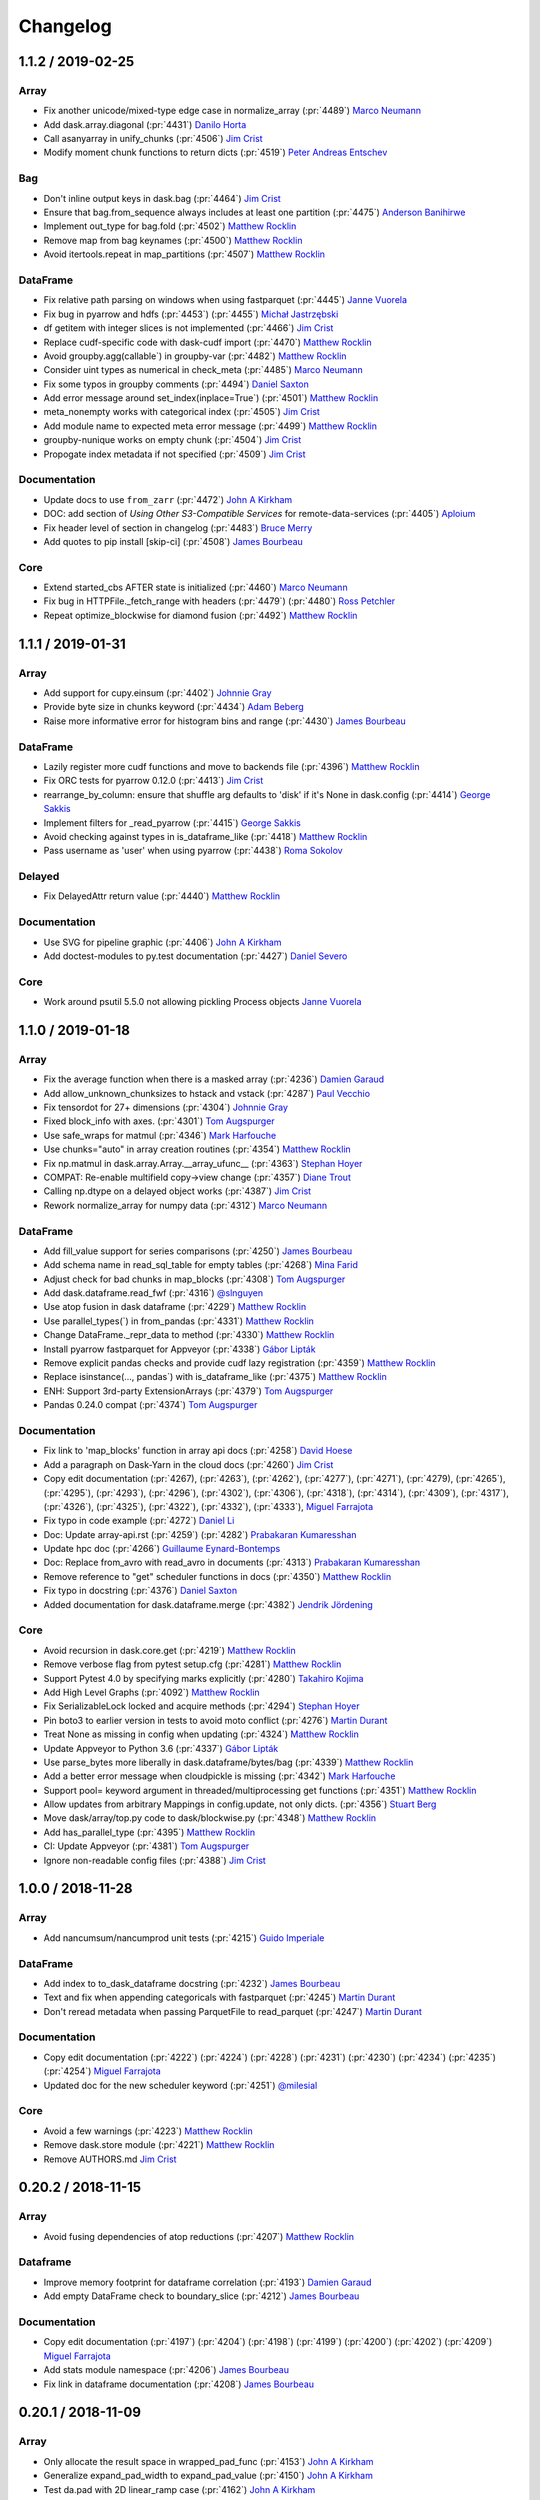 Changelog
=========

1.1.2 / 2019-02-25
------------------

Array
+++++

-  Fix another unicode/mixed-type edge case in normalize_array (:pr:`4489`) `Marco Neumann`_
-  Add dask.array.diagonal (:pr:`4431`) `Danilo Horta`_
-  Call asanyarray in unify_chunks (:pr:`4506`) `Jim Crist`_
-  Modify moment chunk functions to return dicts (:pr:`4519`) `Peter Andreas Entschev`_


Bag
+++

-  Don't inline output keys in dask.bag (:pr:`4464`) `Jim Crist`_
-  Ensure that bag.from_sequence always includes at least one partition (:pr:`4475`) `Anderson Banihirwe`_
-  Implement out_type for bag.fold (:pr:`4502`) `Matthew Rocklin`_
-  Remove map from bag keynames (:pr:`4500`) `Matthew Rocklin`_
-  Avoid itertools.repeat in map_partitions (:pr:`4507`) `Matthew Rocklin`_


DataFrame
+++++++++

-  Fix relative path parsing on windows when using fastparquet (:pr:`4445`) `Janne Vuorela`_
-  Fix bug in pyarrow and hdfs (:pr:`4453`) (:pr:`4455`) `Michał Jastrzębski`_
-  df getitem with integer slices is not implemented (:pr:`4466`) `Jim Crist`_
-  Replace cudf-specific code with dask-cudf import (:pr:`4470`) `Matthew Rocklin`_
-  Avoid groupby.agg(callable`) in groupby-var (:pr:`4482`) `Matthew Rocklin`_
-  Consider uint types as numerical in check_meta (:pr:`4485`) `Marco Neumann`_
-  Fix some typos in groupby comments (:pr:`4494`) `Daniel Saxton`_
-  Add error message around set_index(inplace=True`) (:pr:`4501`) `Matthew Rocklin`_
-  meta_nonempty works with categorical index (:pr:`4505`) `Jim Crist`_
-  Add module name to expected meta error message (:pr:`4499`) `Matthew Rocklin`_
-  groupby-nunique works on empty chunk (:pr:`4504`) `Jim Crist`_
-  Propogate index metadata if not specified (:pr:`4509`) `Jim Crist`_

Documentation
+++++++++++++

-  Update docs to use ``from_zarr`` (:pr:`4472`) `John A Kirkham`_
-  DOC: add section of `Using Other S3-Compatible Services` for remote-data-services (:pr:`4405`) `Aploium`_
-  Fix header level of section in changelog (:pr:`4483`) `Bruce Merry`_
-  Add quotes to pip install [skip-ci] (:pr:`4508`) `James Bourbeau`_

Core
++++

-  Extend started_cbs AFTER state is initialized (:pr:`4460`) `Marco Neumann`_
-  Fix bug in HTTPFile._fetch_range with headers (:pr:`4479`) (:pr:`4480`) `Ross Petchler`_
-  Repeat optimize_blockwise for diamond fusion (:pr:`4492`) `Matthew Rocklin`_


1.1.1 / 2019-01-31
------------------

Array
+++++

-  Add support for cupy.einsum (:pr:`4402`) `Johnnie Gray`_
-  Provide byte size in chunks keyword (:pr:`4434`) `Adam Beberg`_
-  Raise more informative error for histogram bins and range (:pr:`4430`) `James Bourbeau`_

DataFrame
+++++++++

-  Lazily register more cudf functions and move to backends file (:pr:`4396`) `Matthew Rocklin`_
-  Fix ORC tests for pyarrow 0.12.0 (:pr:`4413`) `Jim Crist`_
-  rearrange_by_column: ensure that shuffle arg defaults to 'disk' if it's None in dask.config (:pr:`4414`) `George Sakkis`_
-  Implement filters for _read_pyarrow (:pr:`4415`) `George Sakkis`_
-  Avoid checking against types in is_dataframe_like (:pr:`4418`) `Matthew Rocklin`_
-  Pass username as 'user' when using pyarrow (:pr:`4438`) `Roma Sokolov`_

Delayed
+++++++

-  Fix DelayedAttr return value (:pr:`4440`) `Matthew Rocklin`_

Documentation
+++++++++++++

-  Use SVG for pipeline graphic (:pr:`4406`) `John A Kirkham`_
-  Add doctest-modules to py.test documentation (:pr:`4427`) `Daniel Severo`_

Core
++++

-  Work around psutil 5.5.0 not allowing pickling Process objects `Janne Vuorela`_


1.1.0 / 2019-01-18
------------------

Array
+++++

-  Fix the average function when there is a masked array (:pr:`4236`) `Damien Garaud`_
-  Add allow_unknown_chunksizes to hstack and vstack (:pr:`4287`) `Paul Vecchio`_
-  Fix tensordot for 27+ dimensions (:pr:`4304`) `Johnnie Gray`_
-  Fixed block_info with axes. (:pr:`4301`) `Tom Augspurger`_
-  Use safe_wraps for matmul (:pr:`4346`) `Mark Harfouche`_
-  Use chunks="auto" in array creation routines (:pr:`4354`) `Matthew Rocklin`_
-  Fix np.matmul in dask.array.Array.__array_ufunc__ (:pr:`4363`) `Stephan Hoyer`_
-  COMPAT: Re-enable multifield copy->view change (:pr:`4357`) `Diane Trout`_
-  Calling np.dtype on a delayed object works (:pr:`4387`) `Jim Crist`_
-  Rework normalize_array for numpy data (:pr:`4312`) `Marco Neumann`_

DataFrame
+++++++++

-  Add fill_value support for series comparisons (:pr:`4250`) `James Bourbeau`_
-  Add schema name in read_sql_table for empty tables (:pr:`4268`) `Mina Farid`_
-  Adjust check for bad chunks in map_blocks (:pr:`4308`) `Tom Augspurger`_
-  Add dask.dataframe.read_fwf (:pr:`4316`) `@slnguyen`_
-  Use atop fusion in dask dataframe (:pr:`4229`) `Matthew Rocklin`_
-  Use parallel_types(`) in from_pandas (:pr:`4331`) `Matthew Rocklin`_
-  Change DataFrame._repr_data to method (:pr:`4330`) `Matthew Rocklin`_
-  Install pyarrow fastparquet for Appveyor (:pr:`4338`) `Gábor Lipták`_
-  Remove explicit pandas checks and provide cudf lazy registration (:pr:`4359`) `Matthew Rocklin`_
-  Replace isinstance(..., pandas`) with is_dataframe_like (:pr:`4375`) `Matthew Rocklin`_
-  ENH: Support 3rd-party ExtensionArrays (:pr:`4379`) `Tom Augspurger`_
-  Pandas 0.24.0 compat (:pr:`4374`) `Tom Augspurger`_

Documentation
+++++++++++++

-  Fix link to 'map_blocks' function in array api docs (:pr:`4258`) `David Hoese`_
-  Add a paragraph on Dask-Yarn in the cloud docs (:pr:`4260`) `Jim Crist`_
-  Copy edit documentation (:pr:`4267), (:pr:`4263`), (:pr:`4262`), (:pr:`4277`), (:pr:`4271`), (:pr:`4279), (:pr:`4265`), (:pr:`4295`), (:pr:`4293`), (:pr:`4296`), (:pr:`4302`), (:pr:`4306`), (:pr:`4318`), (:pr:`4314`), (:pr:`4309`), (:pr:`4317`), (:pr:`4326`), (:pr:`4325`), (:pr:`4322`), (:pr:`4332`), (:pr:`4333`), `Miguel Farrajota`_
-  Fix typo in code example (:pr:`4272`) `Daniel Li`_
-  Doc: Update array-api.rst (:pr:`4259`) (:pr:`4282`) `Prabakaran Kumaresshan`_
-  Update hpc doc (:pr:`4266`) `Guillaume Eynard-Bontemps`_
-  Doc: Replace from_avro with read_avro in documents (:pr:`4313`) `Prabakaran Kumaresshan`_
-  Remove reference to "get" scheduler functions in docs (:pr:`4350`) `Matthew Rocklin`_
-  Fix typo in docstring (:pr:`4376`) `Daniel Saxton`_
-  Added documentation for dask.dataframe.merge (:pr:`4382`) `Jendrik Jördening`_

Core
++++

-  Avoid recursion in dask.core.get (:pr:`4219`) `Matthew Rocklin`_
-  Remove verbose flag from pytest setup.cfg (:pr:`4281`) `Matthew Rocklin`_
-  Support Pytest 4.0 by specifying marks explicitly (:pr:`4280`) `Takahiro Kojima`_
-  Add High Level Graphs (:pr:`4092`) `Matthew Rocklin`_
-  Fix SerializableLock locked and acquire methods (:pr:`4294`) `Stephan Hoyer`_
-  Pin boto3 to earlier version in tests to avoid moto conflict (:pr:`4276`) `Martin Durant`_
-  Treat None as missing in config when updating (:pr:`4324`) `Matthew Rocklin`_
-  Update Appveyor to Python 3.6 (:pr:`4337`) `Gábor Lipták`_
-  Use parse_bytes more liberally in dask.dataframe/bytes/bag (:pr:`4339`) `Matthew Rocklin`_
-  Add a better error message when cloudpickle is missing (:pr:`4342`) `Mark Harfouche`_
-  Support pool= keyword argument in threaded/multiprocessing get functions (:pr:`4351`) `Matthew Rocklin`_
-  Allow updates from arbitrary Mappings in config.update, not only dicts. (:pr:`4356`) `Stuart Berg`_
-  Move dask/array/top.py code to dask/blockwise.py (:pr:`4348`) `Matthew Rocklin`_
-  Add has_parallel_type (:pr:`4395`) `Matthew Rocklin`_
-  CI: Update Appveyor (:pr:`4381`) `Tom Augspurger`_
-  Ignore non-readable config files (:pr:`4388`) `Jim Crist`_


1.0.0 / 2018-11-28
------------------

Array
+++++

-  Add nancumsum/nancumprod unit tests (:pr:`4215`) `Guido Imperiale`_

DataFrame
+++++++++

-  Add index to to_dask_dataframe docstring (:pr:`4232`) `James Bourbeau`_
-  Text and fix when appending categoricals with fastparquet (:pr:`4245`) `Martin Durant`_
-  Don't reread metadata when passing ParquetFile to read_parquet (:pr:`4247`) `Martin Durant`_

Documentation
+++++++++++++

-  Copy edit documentation (:pr:`4222`) (:pr:`4224`) (:pr:`4228`) (:pr:`4231`) (:pr:`4230`) (:pr:`4234`) (:pr:`4235`) (:pr:`4254`) `Miguel Farrajota`_
-  Updated doc for the new scheduler keyword (:pr:`4251`) `@milesial`_


Core
++++

-  Avoid a few warnings (:pr:`4223`) `Matthew Rocklin`_
-  Remove dask.store module (:pr:`4221`) `Matthew Rocklin`_
-  Remove AUTHORS.md `Jim Crist`_


0.20.2 / 2018-11-15
-------------------

Array
+++++

-  Avoid fusing dependencies of atop reductions (:pr:`4207`) `Matthew Rocklin`_

Dataframe
+++++++++

-  Improve memory footprint for dataframe correlation (:pr:`4193`) `Damien Garaud`_
-  Add empty DataFrame check to boundary_slice (:pr:`4212`) `James Bourbeau`_


Documentation
+++++++++++++

-  Copy edit documentation (:pr:`4197`) (:pr:`4204`) (:pr:`4198`) (:pr:`4199`) (:pr:`4200`) (:pr:`4202`) (:pr:`4209`) `Miguel Farrajota`_
-  Add stats module namespace (:pr:`4206`) `James Bourbeau`_
-  Fix link in dataframe documentation (:pr:`4208`) `James Bourbeau`_


0.20.1 / 2018-11-09
-------------------

Array
+++++

-  Only allocate the result space in wrapped_pad_func (:pr:`4153`) `John A Kirkham`_
-  Generalize expand_pad_width to expand_pad_value (:pr:`4150`) `John A Kirkham`_
-  Test da.pad with 2D linear_ramp case (:pr:`4162`) `John A Kirkham`_
-  Fix import for broadcast_to. (:pr:`4168`) `samc0de`_
-  Rewrite Dask Array's `pad` to add only new chunks (:pr:`4152`) `John A Kirkham`_
-  Validate index inputs to atop (:pr:`4182`) `Matthew Rocklin`_

Core
++++

-  Dask.config set and get normalize underscores and hyphens (:pr:`4143`) `James Bourbeau`_
-  Only subs on core collections, not subclasses (:pr:`4159`) `Matthew Rocklin`_
-  Add block_size=0 option to HTTPFileSystem. (:pr:`4171`) `Martin Durant`_
-  Add traverse support for dataclasses (:pr:`4165`) `Armin Berres`_
-  Avoid optimization on sharedicts without dependencies (:pr:`4181`) `Matthew Rocklin`_
-  Update the pytest version for TravisCI (:pr:`4189`) `Damien Garaud`_
-  Use key_split rather than funcname in visualize names (:pr:`4160`) `Matthew Rocklin`_

Dataframe
+++++++++

-  Add fix for  DataFrame.__setitem__ for index (:pr:`4151`) `Anderson Banihirwe`_
-  Fix column choice when passing list of files to fastparquet (:pr:`4174`) `Martin Durant`_
-  Pass engine_kwargs from read_sql_table to sqlalchemy (:pr:`4187`) `Damien Garaud`_

Documentation
+++++++++++++

-  Fix documentation in Delayed best practices example that returned an empty list (:pr:`4147`) `Jonathan Fraine`_
-  Copy edit documentation (:pr:`4164`) (:pr:`4175`) (:pr:`4185`) (:pr:`4192`) (:pr:`4191`) (:pr:`4190`) (:pr:`4180`) `Miguel Farrajota`_
-  Fix typo in docstring (:pr:`4183`) `Carlos Valiente`_


0.20.0 / 2018-10-26
-------------------

Array
+++++

-  Fuse Atop operations (:pr:`3998`), (:pr:`4081`) `Matthew Rocklin`_
-  Support da.asanyarray on dask dataframes (:pr:`4080`) `Matthew Rocklin`_
-  Remove unnecessary endianness check in datetime test (:pr:`4113`) `Elliott Sales de Andrade`_
-  Set name=False in array foo_like functions (:pr:`4116`) `Matthew Rocklin`_
-  Remove dask.array.ghost module (:pr:`4121`) `Matthew Rocklin`_
-  Fix use of getargspec in dask array (:pr:`4125`) `Stephan Hoyer`_
-  Adds dask.array.invert (:pr:`4127`), (:pr:`4131`) `Anderson Banihirwe`_
-  Raise informative error on arg-reduction on unknown chunksize (:pr:`4128`), (:pr:`4135`) `Matthew Rocklin`_
-  Normalize reversed slices in dask array (:pr:`4126`) `Matthew Rocklin`_

Bag
+++

-  Add bag.to_avro (:pr:`4076`) `Martin Durant`_

Core
++++

-  Pull num_workers from config.get (:pr:`4086`), (:pr:`4093`) `James Bourbeau`_
-  Fix invalid escape sequences with raw strings (:pr:`4112`) `Elliott Sales de Andrade`_
-  Raise an error on the use of the get= keyword and set_options (:pr:`4077`) `Matthew Rocklin`_
-  Add import for Azure DataLake storage, and add docs (:pr:`4132`) `Martin Durant`_
-  Avoid collections.Mapping/Sequence (:pr:`4138`)  `Matthew Rocklin`_

Dataframe
+++++++++

-  Include index keyword in to_dask_dataframe (:pr:`4071`) `Matthew Rocklin`_
-  add support for duplicate column names (:pr:`4087`) `Jan Koch`_
-  Implement min_count for the DataFrame methods sum and prod (:pr:`4090`) `Bart Broere`_
-  Remove pandas warnings in concat (:pr:`4095`) `Matthew Rocklin`_
-  DataFrame.to_csv header option to only output headers in the first chunk (:pr:`3909`) `Rahul Vaidya`_
-  Remove Series.to_parquet (:pr:`4104`) `Justin Dennison`_
-  Avoid warnings and deprecated pandas methods (:pr:`4115`) `Matthew Rocklin`_
-  Swap 'old' and 'previous' when reporting append error (:pr:`4130`) `Martin Durant`_

Documentation
+++++++++++++

-  Copy edit documentation (:pr:`4073`), (:pr:`4074`), (:pr:`4094`), (:pr:`4097`), (:pr:`4107`), (:pr:`4124`), (:pr:`4133`), (:pr:`4139`) `Miguel Farrajota`_
-  Fix typo in code example (:pr:`4089`) `Antonino Ingargiola`_
-  Add pycon 2018 presentation (:pr:`4102`) `Javad`_
-  Quick description for gcsfs (:pr:`4109`) `Martin Durant`_
-  Fixed typo in docstrings of read_sql_table method (:pr:`4114`) `TakaakiFuruse`_
-  Make target directories in redirects if they don't exist (:pr:`4136`) `Matthew Rocklin`_



0.19.4 / 2018-10-09
-------------------

Array
+++++

-  Implement ``apply_gufunc(..., axes=..., keepdims=...)`` (:pr:`3985`) `Markus Gonser`_

Bag
+++

-  Fix typo in datasets.make_people (:pr:`4069`) `Matthew Rocklin`_

Dataframe
+++++++++

-  Added `percentiles` options for `dask.dataframe.describe` method (:pr:`4067`) `Zhenqing Li`_
-  Add DataFrame.partitions accessor similar to Array.blocks (:pr:`4066`) `Matthew Rocklin`_

Core
++++

-  Pass get functions and Clients through scheduler keyword (:pr:`4062`) `Matthew Rocklin`_

Documentation
+++++++++++++

-  Fix Typo on hpc example. (missing `=` in kwarg). (:pr:`4068`) `Matthias Bussonier`_
-  Extensive copy-editing: (:pr:`4065`), (:pr:`4064`), (:pr:`4063`) `Miguel Farrajota`_


0.19.3 / 2018-10-05
-------------------

Array
+++++

-   Make da.RandomState extensible to other modules (:pr:`4041`) `Matthew Rocklin`_
-   Support unknown dims in ravel no-op case (:pr:`4055`) `Jim Crist`_
-   Add basic infrastructure for cupy (:pr:`4019`) `Matthew Rocklin`_
-   Avoid asarray and lock arguments for from_array(getitem`) (:pr:`4044`) `Matthew Rocklin`_
-   Move local imports in `corrcoef` to global imports (:pr:`4030`) `John A Kirkham`_
-   Move local `indices` import to global import (:pr:`4029`) `John A Kirkham`_
-   Fix-up Dask Array's fromfunction w.r.t. dtype and kwargs (:pr:`4028`) `John A Kirkham`_
-   Don't use dummy expansion for trim_internal in overlapped (:pr:`3964`) `Mark Harfouche`_
-   Add unravel_index (:pr:`3958`) `John A Kirkham`_

Bag
+++

-   Sort result in Bag.frequencies (:pr:`4033`) `Matthew Rocklin`_
-   Add support for npartitions=1 edge case in groupby (:pr:`4050`) `James Bourbeau`_
-   Add new random dataset for people (:pr:`4018`) `Matthew Rocklin`_
-   Improve performance of bag.read_text on small files (:pr:`4013`) `Eric Wolak`_
-   Add bag.read_avro (:pr:`4000`) (:pr:`4007`) `Martin Durant`_

Dataframe
+++++++++

-   Added an ``index`` parameter to :meth:`dask.dataframe.from_dask_array` for creating a dask DataFrame from a dask Array with a given index. (:pr:`3991`) `Tom Augspurger`_
-   Improve sub-classability of dask dataframe (:pr:`4015`) `Matthew Rocklin`_
-   Fix failing hdfs test [test-hdfs] (:pr:`4046`) `Jim Crist`_
-   fuse_subgraphs works without normal fuse (:pr:`4042`) `Jim Crist`_
-   Make path for reading many parquet files without prescan (:pr:`3978`) `Martin Durant`_
-   Index in dd.from_dask_array (:pr:`3991`) `Tom Augspurger`_
-   Making skiprows accept lists (:pr:`3975`) `Julia Signell`_
-   Fail early in fastparquet read for nonexistent column (:pr:`3989`) `Martin Durant`_

Core
++++

-   Add support for npartitions=1 edge case in groupby (:pr:`4050`) `James Bourbeau`_
-   Automatically wrap large arguments with dask.delayed in map_blocks/partitions (:pr:`4002`) `Matthew Rocklin`_
-   Fuse linear chains of subgraphs (:pr:`3979`) `Jim Crist`_
-   Make multiprocessing context configurable (:pr:`3763`) `Itamar Turner-Trauring`_

Documentation
+++++++++++++

-   Extensive copy-editing  (:pr:`4049`), (:pr:`4034`),  (:pr:`4031`), (:pr:`4020`), (:pr:`4021`), (:pr:`4022`), (:pr:`4023`), (:pr:`4016`), (:pr:`4017`), (:pr:`4010`), (:pr:`3997`), (:pr:`3996`), `Miguel Farrajota`_
-   Update shuffle method selection docs (:pr:`4048`) `James Bourbeau`_
-   Remove docs/source/examples, point to examples.dask.org (:pr:`4014`) `Matthew Rocklin`_
-   Replace readthedocs links with dask.org (:pr:`4008`) `Matthew Rocklin`_
-   Updates DataFrame.to_hdf docstring for returned values (:pr:`3992`) `James Bourbeau`_


0.19.2 / 2018-09-17
-------------------

Array
+++++

-  ``apply_gufunc`` implements automatic infer of functions output dtypes (:pr:`3936`) `Markus Gonser`_
-  Fix array histogram range error when array has nans (:pr:`3980`) `James Bourbeau`_
-  Issue 3937 follow up, int type checks. (:pr:`3956`) `Yu Feng`_
-  from_array: add @martindurant's explaining of how hashing is done for an array. (:pr:`3965`) `Mark Harfouche`_
-  Support gradient with coordinate (:pr:`3949`) `Keisuke Fujii`_

Core
++++

-  Fix use of has_keyword with partial in Python 2.7 (:pr:`3966`) `Mark Harfouche`_
-  Set pyarrow as default for HDFS (:pr:`3957`) `Matthew Rocklin`_

Documentation
+++++++++++++

-  Use dask_sphinx_theme (:pr:`3963`) `Matthew Rocklin`_
-  Use JupyterLab in Binder links from main page `Matthew Rocklin`_
-  DOC: fixed sphinx syntax (:pr:`3960`) `Tom Augspurger`_


0.19.1 / 2018-09-06
-------------------

Array
+++++

-  Don't enforce dtype if result has no dtype (:pr:`3928`) `Matthew Rocklin`_
-  Fix NumPy issubtype deprecation warning (:pr:`3939`) `Bruce Merry`_
-  Fix arg reduction tokens to be unique with different arguments (:pr:`3955`) `Tobias de Jong`_
-  Coerce numpy integers to ints in slicing code (:pr:`3944`) `Yu Feng`_
-  Linalg.norm ndim along axis partial fix (:pr:`3933`) `Tobias de Jong`_

Dataframe
+++++++++

-  Deterministic DataFrame.set_index (:pr:`3867`) `George Sakkis`_
-  Fix divisions in read_parquet when dealing with filters #3831 #3930 (:pr:`3923`) (:pr:`3931`)  `@andrethrill`_
-  Fixing returning type in categorical.as_known  (:pr:`3888`) `Sriharsha Hatwar`_
-  Fix DataFrame.assign for callables (:pr:`3919`) `Tom Augspurger`_
-  Include partitions with no width in repartition (:pr:`3941`) `Matthew Rocklin`_
-  Don't constrict stage/k dtype in dataframe shuffle (:pr:`3942`) `Matthew Rocklin`_

Documentation
+++++++++++++

-  DOC: Add hint on how to render task graphs horizontally (:pr:`3922`) `Uwe Korn`_
-  Add try-now button to main landing page (:pr:`3924`) `Matthew Rocklin`_


0.19.0 / 2018-08-29
-------------------

Array
+++++

-  Support coordinate in gradient (:pr:`3949`) `Keisuke Fujii`_
-  Fix argtopk split_every bug (:pr:`3810`) `Guido Imperiale`_
-  Ensure result computing dask.array.isnull() always gives a numpy array (:pr:`3825`) `Stephan Hoyer`_
-  Support concatenate for scipy.sparse in dask array (:pr:`3836`) `Matthew Rocklin`_
-  Fix argtopk on 32-bit systems. (:pr:`3823`) `Elliott Sales de Andrade`_
-  Normalize keys in rechunk (:pr:`3820`) `Matthew Rocklin`_
-  Allow shape of dask.array to be a numpy array (:pr:`3844`) `Mark Harfouche`_
-  Fix numpy deprecation warning on tuple indexing (:pr:`3851`) `Tobias de Jong`_
-  Rename ghost module to overlap (:pr:`3830`) `Robert Sare`_
-  Re-add the ghost import to da __init__ (:pr:`3861`) `Jim Crist`_
-  Ensure copy preserves masked arrays (:pr:`3852`) `Tobias de Jong`_

DataFrame
++++++++++

-  Added ``dtype`` and ``sparse`` keywords to :func:`dask.dataframe.get_dummies` (:pr:`3792`) `Tom Augspurger`_
-  Added :meth:`dask.dataframe.to_dask_array` for converting a Dask Series or DataFrame to a
   Dask Array, possibly with known chunk sizes (:pr:`3884`) `Tom Augspurger`
-  Changed the behavior for :meth:`dask.array.asarray` for dask dataframe and series inputs. Previously,
   the series was eagerly converted to an in-memory NumPy array before creating a dask array with known
   chunks sizes. This caused unexpectedly high memory usage. Now, no intermediate NumPy array is created,
   and a Dask array with unknown chunk sizes is returned (:pr:`3884`) `Tom Augspurger`
-  DataFrame.iloc (:pr:`3805`) `Tom Augspurger`_
-  When reading multiple paths, expand globs. (:pr:`3828`) `Irina Truong`_
-  Added index column name after resample (:pr:`3833`) `Eric Bonfadini`_
-  Add (lazy) shape property to dataframe and series (:pr:`3212`) `Henrique Ribeiro`_
-  Fix failing hdfs test [test-hdfs] (:pr:`3858`) `Jim Crist`_
-  Fixes for pyarrow 0.10.0 release (:pr:`3860`) `Jim Crist`_
-  Rename to_csv keys for diagnostics (:pr:`3890`) `Matthew Rocklin`_
-  Match pandas warnings for concat sort (:pr:`3897`) `Tom Augspurger`_
-  Include filename in read_csv (:pr:`3908`) `Julia Signell`_

Core
++++

-  Better error message on import when missing common dependencies (:pr:`3771`) `Danilo Horta`_
-  Drop Python 3.4 support (:pr:`3840`) `Jim Crist`_
-  Remove expired deprecation warnings (:pr:`3841`) `Jim Crist`_
-  Add DASK_ROOT_CONFIG environment variable (:pr:`3849`) `Joe Hamman`_
-  Don't cull in local scheduler, do cull in delayed (:pr:`3856`) `Jim Crist`_
-  Increase conda download retries (:pr:`3857`) `Jim Crist`_
-  Add python_requires and Trove classifiers (:pr:`3855`) `@hugovk`_
-  Fix collections.abc deprecation warnings in Python 3.7.0 (:pr:`3876`) `Jan Margeta`_
-  Allow dot jpeg to xfail in visualize tests (:pr:`3896`) `Matthew Rocklin`_
-  Add Python 3.7 to travis.yml (:pr:`3894`) `Matthew Rocklin`_
-  Add expand_environment_variables to dask.config (:pr:`3893`) `Joe Hamman`_

Docs
++++

-  Fix typo in import statement of diagnostics (:pr:`3826`) `John Mrziglod`_
-  Add link to YARN docs (:pr:`3838`) `Jim Crist`_
-  fix of minor typos in landing page index.html (:pr:`3746`) `Christoph Moehl`_
-  Update delayed-custom.rst (:pr:`3850`) `Anderson Banihirwe`_
-  DOC: clarify delayed docstring (:pr:`3709`) `Scott Sievert`_
-  Add new presentations (:pr:`3880`) `Javad`_
-  Add dask array normalize_chunks to documentation (:pr:`3878`) `Daniel Rothenberg`_
-  Docs: Fix link to snakeviz (:pr:`3900`) `Hans Moritz Günther`_
-  Add missing ` to docstring (:pr:`3915`) `@rtobar`_


0.18.2 / 2018-07-23
-------------------

Array
+++++

- Reimplemented ``argtopk`` to make it release the GIL (:pr:`3610`) `Guido Imperiale`_
- Don't overlap on non-overlapped dimensions in ``map_overlap`` (:pr:`3653`) `Matthew Rocklin`_
- Fix ``linalg.tsqr`` for dimensions of uncertain length (:pr:`3662`) `Jeremy Chen`_
- Break apart uneven array-of-int slicing to separate chunks (:pr:`3648`) `Matthew Rocklin`_
- Align auto chunks to provided chunks, rather than shape (:pr:`3679`) `Matthew Rocklin`_
- Adds endpoint and retstep support for linspace (:pr:`3675`) `James Bourbeau`_
- Implement ``.blocks`` accessor (:pr:`3689`) `Matthew Rocklin`_
- Add ``block_info`` keyword to ``map_blocks`` functions (:pr:`3686`) `Matthew Rocklin`_
- Slice by dask array of ints (:pr:`3407`) `Guido Imperiale`_
- Support ``dtype`` in ``arange`` (:pr:`3722`) `Guido Imperiale`_
- Fix ``argtopk`` with uneven chunks (:pr:`3720`) `Guido Imperiale`_
- Raise error when ``replace=False`` in ``da.choice`` (:pr:`3765`) `James Bourbeau`_
- Update chunks in ``Array.__setitem__`` (:pr:`3767`) `Itamar Turner-Trauring`_
- Add a ``chunksize`` convenience property (:pr:`3777`) `Jacob Tomlinson`_
- Fix and simplify array slicing behavior when ``step < 0`` (:pr:`3702`) `Ziyao Wei`_
- Ensure ``to_zarr`` with ``return_stored`` ``True`` returns a Dask Array (:pr:`3786`) `John A Kirkham`_

Bag
+++

- Add ``last_endline`` optional parameter in ``to_textfiles`` (:pr:`3745`) `George Sakkis`_

Dataframe
+++++++++

- Add aggregate function for rolling objects (:pr:`3772`) `Gerome Pistre`_
- Properly tokenize cumulative groupby aggregations (:pr:`3799`) `Cloves Almeida`_

Delayed
+++++++

- Add the ``@`` operator to the delayed objects (:pr:`3691`) `Mark Harfouche`_
- Add delayed best practices to documentation (:pr:`3737`) `Matthew Rocklin`_
- Fix ``@delayed`` decorator for methods and add tests (:pr:`3757`) `Ziyao Wei`_

Core
++++

- Fix extra progressbar (:pr:`3669`) `Mike Neish`_
- Allow tasks back onto ordering stack if they have one dependency (:pr:`3652`) `Matthew Rocklin`_
- Prefer end-tasks with low numbers of dependencies when ordering (:pr:`3588`) `Tom Augspurger`_
- Add ``assert_eq`` to top-level modules (:pr:`3726`) `Matthew Rocklin`_
- Test that dask collections can hold ``scipy.sparse`` arrays (:pr:`3738`) `Matthew Rocklin`_
- Fix setup of lz4 decompression functions (:pr:`3782`) `Elliott Sales de Andrade`_
- Add datasets module (:pr:`3780`) `Matthew Rocklin`_


0.18.1 / 2018-06-22
-------------------

Array
+++++

- ``from_array`` now supports scalar types and nested lists/tuples in input,
  just like all numpy functions do; it also produces a simpler graph when the
  input is a plain ndarray (:pr:`3568`) `Guido Imperiale`_
- Fix slicing of big arrays due to cumsum dtype bug (:pr:`3620`) `Marco Rossi`_
- Add Dask Array implementation of pad (:pr:`3578`) `John A Kirkham`_
- Fix array random API examples (:pr:`3625`) `James Bourbeau`_
- Add average function to dask array (:pr:`3640`) `James Bourbeau`_
- Tokenize ghost_internal with axes (:pr:`3643`)  `Matthew Rocklin`_
- Add outer for Dask Arrays (:pr:`3658`) `John A Kirkham`_

DataFrame
+++++++++

- Add Index.to_series method (:pr:`3613`) `Henrique Ribeiro`_
- Fix missing partition columns in pyarrow-parquet (:pr:`3636`) `Martin Durant`_

Core
++++

- Minor tweaks to CI (:pr:`3629`) `Guido Imperiale`_
- Add back dask.utils.effective_get (:pr:`3642`) `Matthew Rocklin`_
- DASK_CONFIG dictates config write location (:pr:`3621`) `Jim Crist`_
- Replace 'collections' key in unpack_collections with unique key (:pr:`3632`) `Yu Feng`_
- Avoid deepcopy in dask.config.set (:pr:`3649`) `Matthew Rocklin`_


0.18.0 / 2018-06-14
-------------------

Array
+++++

- Add to/from_zarr for Zarr-format datasets and arrays (:pr:`3460`) `Martin Durant`_
- Experimental addition of generalized ufunc support, ``apply_gufunc``, ``gufunc``, and
  ``as_gufunc`` (:pr:`3109`) (:pr:`3526`) (:pr:`3539`) `Markus Gonser`_
- Avoid unnecessary rechunking tasks (:pr:`3529`) `Matthew Rocklin`_
- Compute dtypes at runtime for fft (:pr:`3511`) `Matthew Rocklin`_
- Generate UUIDs for all da.store operations (:pr:`3540`) `Martin Durant`_
- Correct internal dimension of Dask's SVD (:pr:`3517`) `John A Kirkham`_
- BUG: do not raise IndexError for identity slice in array.vindex (:pr:`3559`) `Scott Sievert`_
- Adds `isneginf` and `isposinf` (:pr:`3581`) `John A Kirkham`_
- Drop Dask Array's `learn` module (:pr:`3580`) `John A Kirkham`_
- added sfqr (short-and-fat) as a counterpart to tsqr… (:pr:`3575`) `Jeremy Chen`_
- Allow 0-width chunks in dask.array.rechunk (:pr:`3591`) `Marc Pfister`_
- Document Dask Array's `nan_to_num` in public API (:pr:`3599`) `John A Kirkham`_
- Show block example (:pr:`3601`) `John A Kirkham`_
- Replace token= keyword with name= in map_blocks (:pr:`3597`) `Matthew Rocklin`_
- Disable locking in to_zarr (needed for using to_zarr in a distributed context) (:pr:`3607`) `John A Kirkham`_
- Support Zarr Arrays in `to_zarr`/`from_zarr` (:pr:`3561`) `John A Kirkham`_
- Added recursion to array/linalg/tsqr to better manage the single core bottleneck (:pr:`3586`) `Jeremy Chan`_
  (:pr:`3396`) `Guido Imperiale`_

Dataframe
+++++++++

- Add to/read_json (:pr:`3494`) `Martin Durant`_
- Adds ``index`` to unsupported arguments for ``DataFrame.rename`` method (:pr:`3522`) `James Bourbeau`_
- Adds support to subset Dask DataFrame columns using ``numpy.ndarray``, ``pandas.Series``, and
  ``pandas.Index`` objects (:pr:`3536`) `James Bourbeau`_
- Raise error if meta columns do not match dataframe (:pr:`3485`) `Christopher Ren`_
- Add index to unsupprted argument for DataFrame.rename (:pr:`3522`) `James Bourbeau`_
- Adds support for subsetting DataFrames with pandas Index/Series and numpy ndarrays (:pr:`3536`) `James Bourbeau`_
- Dataframe sample method docstring fix (:pr:`3566`) `James Bourbeau`_
- fixes dd.read_json to infer file compression (:pr:`3594`) `Matt Lee`_
- Adds n to sample method (:pr:`3606`) `James Bourbeau`_
- Add fastparquet ParquetFile object support (:pr:`3573`) `@andrethrill`_

Bag
+++

- Rename method= keyword to shuffle= in bag.groupby (:pr:`3470`) `Matthew Rocklin`_

Core
++++

- Replace get= keyword with scheduler= keyword (:pr:`3448`) `Matthew Rocklin`_
- Add centralized dask.config module to handle configuration for all Dask
  subprojects (:pr:`3432`) (:pr:`3513`) (:pr:`3520`) `Matthew Rocklin`_
- Add `dask-ssh` CLI Options and Description. (:pr:`3476`) `@beomi`_
- Read whole files fix regardless of header for HTTP (:pr:`3496`) `Martin Durant`_
- Adds synchronous scheduler syntax to debugging docs (:pr:`3509`) `James Bourbeau`_
- Replace dask.set_options with dask.config.set (:pr:`3502`) `Matthew Rocklin`_
- Update sphinx readthedocs-theme (:pr:`3516`) `Matthew Rocklin`_
- Introduce "auto" value for normalize_chunks (:pr:`3507`) `Matthew Rocklin`_
- Fix check in configuration with env=None (:pr:`3562`) `Simon Perkins`_
- Update sizeof definitions (:pr:`3582`) `Matthew Rocklin`_
- Remove --verbose flag from travis-ci (:pr:`3477`) `Matthew Rocklin`_
- Remove "da.random" from random array keys (:pr:`3604`) `Matthew Rocklin`_


0.17.5 / 2018-05-16
-------------------

Array
+++++

- Fix ``rechunk`` with chunksize of -1 in a dict (:pr:`3469`) `Stephan Hoyer`_
- ``einsum`` now accepts the ``split_every`` parameter (:pr:`3471`) `Guido Imperiale`_
- Improved slicing performance (:pr:`3479`) `Yu Feng`_

DataFrame
+++++++++

- Compatibility with pandas 0.23.0 (:pr:`3499`) `Tom Augspurger`_


0.17.4 / 2018-05-03
-------------------

Dataframe
+++++++++

- Add support for indexing Dask DataFrames with string subclasses (:pr:`3461`) `James Bourbeau`_
- Allow using both sorted_index and chunksize in read_hdf (:pr:`3463`) `Pierre Bartet`_
- Pass filesystem to arrow piece reader (:pr:`3466`) `Martin Durant`_
- Switches to using dask.compat string_types (:pr:`3462`) `James Bourbeau`_


0.17.3 / 2018-05-02
-------------------

Array
+++++

- Add ``einsum`` for Dask Arrays (:pr:`3412`) `Simon Perkins`_
- Add ``piecewise`` for Dask Arrays (:pr:`3350`) `John A Kirkham`_
- Fix handling of ``nan`` in ``broadcast_shapes`` (:pr:`3356`) `John A Kirkham`_
- Add ``isin`` for dask arrays (:pr:`3363`). `Stephan Hoyer`_
- Overhauled ``topk`` for Dask Arrays: faster algorithm, particularly for large k's; added support
  for multiple axes, recursive aggregation, and an option to pick the bottom k elements instead.
  (:pr:`3395`) `Guido Imperiale`_
- The ``topk`` API has changed from topk(k, array) to the more conventional topk(array, k).
  The legacy API still works but is now deprecated. (:pr:`2965`) `Guido Imperiale`_
- New function ``argtopk`` for Dask Arrays (:pr:`3396`) `Guido Imperiale`_
- Fix handling partial depth and boundary in ``map_overlap`` (:pr:`3445`) `John A Kirkham`_
- Add ``gradient`` for Dask Arrays (:pr:`3434`) `John A Kirkham`_

DataFrame
+++++++++

- Allow `t` as shorthand for `table` in `to_hdf` for pandas compatibility (:pr:`3330`) `Jörg Dietrich`_
- Added top level `isna` method for Dask DataFrames (:pr:`3294`) `Christopher Ren`_
- Fix selection on partition column on ``read_parquet`` for ``engine="pyarrow"`` (:pr:`3207`) `Uwe Korn`_
- Added DataFrame.squeeze method (:pr:`3366`) `Christopher Ren`_
- Added `infer_divisions` option to ``read_parquet`` to specify whether read engines should compute divisions (:pr:`3387`) `Jon Mease`_
- Added support for inferring division for ``engine="pyarrow"`` (:pr:`3387`) `Jon Mease`_
- Provide more informative error message for meta= errors (:pr:`3343`) `Matthew Rocklin`_
- add orc reader (:pr:`3284`) `Martin Durant`_
- Default compression for parquet now always Snappy, in line with pandas (:pr:`3373`) `Martin Durant`_
- Fixed bug in Dask DataFrame and Series comparisons with NumPy scalars (:pr:`3436`) `James Bourbeau`_
- Remove outdated requirement from repartition docstring (:pr:`3440`) `Jörg Dietrich`_
- Fixed bug in aggregation when only a Series is selected (:pr:`3446`) `Jörg Dietrich`_
- Add default values to make_timeseries (:pr:`3421`) `Matthew Rocklin`_

Core
++++

- Support traversing collections in persist, visualize, and optimize (:pr:`3410`) `Jim Crist`_
- Add schedule= keyword to compute and persist.  This replaces common use of the get= keyword (:pr:`3448`) `Matthew Rocklin`_


0.17.2 / 2018-03-21
-------------------

Array
+++++

- Add ``broadcast_arrays`` for Dask Arrays (:pr:`3217`) `John A Kirkham`_
- Add ``bitwise_*`` ufuncs (:pr:`3219`) `John A Kirkham`_
- Add optional ``axis`` argument to ``squeeze`` (:pr:`3261`) `John A Kirkham`_
- Validate inputs to atop (:pr:`3307`) `Matthew Rocklin`_
- Avoid calls to astype in concatenate if all parts have the same dtype (:pr:`3301`) `Martin Durant`_

DataFrame
+++++++++

- Fixed bug in shuffle due to aggressive truncation (:pr:`3201`) `Matthew Rocklin`_
- Support specifying categorical columns on ``read_parquet`` with ``categories=[…]`` for ``engine="pyarrow"`` (:pr:`3177`) `Uwe Korn`_
- Add ``dd.tseries.Resampler.agg`` (:pr:`3202`) `Richard Postelnik`_
- Support operations that mix dataframes and arrays (:pr:`3230`) `Matthew Rocklin`_
- Support extra Scalar and Delayed args in ``dd.groupby._Groupby.apply`` (:pr:`3256`) `Gabriele Lanaro`_

Bag
+++

- Support joining against single-partitioned bags and delayed objects (:pr:`3254`) `Matthew Rocklin`_

Core
++++

- Fixed bug when using unexpected but hashable types for keys (:pr:`3238`) `Daniel Collins`_
- Fix bug in task ordering so that we break ties consistently with the key name (:pr:`3271`) `Matthew Rocklin`_
- Avoid sorting tasks in order when the number of tasks is very large (:pr:`3298`) `Matthew Rocklin`_


0.17.1 / 2018-02-22
-------------------

Array
+++++

- Corrected dimension chunking in indices (:issue:`3166`, :pr:`3167`) `Simon Perkins`_
- Inline ``store_chunk`` calls for ``store``'s ``return_stored`` option (:pr:`3153`) `John A Kirkham`_
- Compatibility with struct dtypes for NumPy 1.14.1 release (:pr:`3187`) `Matthew Rocklin`_

DataFrame
+++++++++

- Bugfix to allow column assignment of pandas datetimes(:pr:`3164`) `Max Epstein`_

Core
++++

- New file-system for HTTP(S), allowing direct loading from specific URLs (:pr:`3160`) `Martin Durant`_
- Fix bug when tokenizing partials with no keywords (:pr:`3191`) `Matthew Rocklin`_
- Use more recent LZ4 API (:pr:`3157`) `Thrasibule`_
- Introduce output stream parameter for progress bar (:pr:`3185`) `Dieter Weber`_


0.17.0 / 2018-02-09
-------------------

Array
+++++

- Added a support object-type arrays for nansum, nanmin, and nanmax (:issue:`3133`) `Keisuke Fujii`_
- Update error handling when len is called with empty chunks (:issue:`3058`) `Xander Johnson`_
- Fixes a metadata bug with ``store``'s ``return_stored`` option (:pr:`3064`) `John A Kirkham`_
- Fix a bug in ``optimization.fuse_slice`` to properly handle when first input is ``None`` (:pr:`3076`) `James Bourbeau`_
- Support arrays with unknown chunk sizes in percentile (:pr:`3107`) `Matthew Rocklin`_
- Tokenize scipy.sparse arrays and np.matrix (:pr:`3060`) `Roman Yurchak`_

DataFrame
+++++++++
- Support month timedeltas in repartition(freq=...) (:pr:`3110`) `Matthew Rocklin`_
- Avoid mutation in dataframe groupby tests (:pr:`3118`) `Matthew Rocklin`_
- ``read_csv``, ``read_table``, and ``read_parquet`` accept iterables of paths
  (:pr:`3124`) `Jim Crist`_
- Deprecates the ``dd.to_delayed`` *function* in favor of the existing method
  (:pr:`3126`) `Jim Crist`_
- Return dask.arrays from df.map_partitions calls when the UDF returns a numpy array (:pr:`3147`) `Matthew Rocklin`_
- Change handling of ``columns`` and ``index`` in ``dd.read_parquet`` to be more
  consistent, especially in handling of multi-indices (:pr:`3149`) `Jim Crist`_
- fastparquet append=True allowed to create new dataset (:pr:`3097`) `Martin Durant`_
- dtype rationalization for sql queries (:pr:`3100`) `Martin Durant`_

Bag
+++

- Document ``bag.map_paritions`` function may recieve either a list or generator. (:pr:`3150`) `Nir`_

Core
++++

- Change default task ordering to prefer nodes with few dependents and then
  many downstream dependencies (:pr:`3056`) `Matthew Rocklin`_
- Add color= option to visualize to color by task order (:pr:`3057`) (:pr:`3122`) `Matthew Rocklin`_
- Deprecate ``dask.bytes.open_text_files`` (:pr:`3077`) `Jim Crist`_
- Remove short-circuit hdfs reads handling due to maintenance costs. May be
  re-added in a more robust manner later (:pr:`3079`) `Jim Crist`_
- Add ``dask.base.optimize`` for optimizing multiple collections without
  computing. (:pr:`3071`) `Jim Crist`_
- Rename ``dask.optimize`` module to ``dask.optimization`` (:pr:`3071`) `Jim Crist`_
- Change task ordering to do a full traversal (:pr:`3066`) `Matthew Rocklin`_
- Adds an ``optimize_graph`` keyword to all ``to_delayed`` methods to allow
  controlling whether optimizations occur on conversion. (:pr:`3126`) `Jim Crist`_
- Support using ``pyarrow`` for hdfs integration (:pr:`3123`) `Jim Crist`_
- Move HDFS integration and tests into dask repo (:pr:`3083`) `Jim Crist`_
- Remove write_bytes (:pr:`3116`) `Jim Crist`_


0.16.1 / 2018-01-09
-------------------

Array
+++++

- Fix handling of scalar percentile values in ``percentile`` (:pr:`3021`) `James Bourbeau`_
- Prevent ``bool()`` coercion from calling compute (:pr:`2958`) `Albert DeFusco`_
- Add ``matmul`` (:pr:`2904`) `John A Kirkham`_
- Support N-D arrays with ``matmul`` (:pr:`2909`) `John A Kirkham`_
- Add ``vdot`` (:pr:`2910`) `John A Kirkham`_
- Explicit ``chunks`` argument for ``broadcast_to`` (:pr:`2943`) `Stephan Hoyer`_
- Add ``meshgrid`` (:pr:`2938`) `John A Kirkham`_ and (:pr:`3001`) `Markus Gonser`_
- Preserve singleton chunks in ``fftshift``/``ifftshift`` (:pr:`2733`) `John A Kirkham`_
- Fix handling of negative indexes in ``vindex`` and raise errors for out of bounds indexes (:pr:`2967`) `Stephan Hoyer`_
- Add ``flip``, ``flipud``, ``fliplr`` (:pr:`2954`) `John A Kirkham`_
- Add ``float_power`` ufunc (:pr:`2962`) (:pr:`2969`) `John A Kirkham`_
- Compatability for changes to structured arrays in the upcoming NumPy 1.14 release (:pr:`2964`) `Tom Augspurger`_
- Add ``block`` (:pr:`2650`) `John A Kirkham`_
- Add ``frompyfunc`` (:pr:`3030`) `Jim Crist`_
- Add the ``return_stored`` option to ``store`` for chaining stored results (:pr:`2980`) `John A Kirkham`_

DataFrame
+++++++++

- Fixed naming bug in cumulative aggregations (:issue:`3037`) `Martijn Arts`_
- Fixed ``dd.read_csv`` when ``names`` is given but ``header`` is not set to ``None`` (:issue:`2976`) `Martijn Arts`_
- Fixed ``dd.read_csv`` so that passing instances of ``CategoricalDtype`` in ``dtype`` will result in known categoricals (:pr:`2997`) `Tom Augspurger`_
- Prevent ``bool()`` coercion from calling compute (:pr:`2958`) `Albert DeFusco`_
- ``DataFrame.read_sql()`` (:pr:`2928`) to an empty database tables returns an empty dask dataframe `Apostolos Vlachopoulos`_
- Compatability for reading Parquet files written by PyArrow 0.8.0 (:pr:`2973`) `Tom Augspurger`_
- Correctly handle the column name (`df.columns.name`) when reading in ``dd.read_parquet`` (:pr:`2973`) `Tom Augspurger`_
- Fixed ``dd.concat`` losing the index dtype when the data contained a categorical (:issue:`2932`) `Tom Augspurger`_
- Add ``dd.Series.rename`` (:pr:`3027`) `Jim Crist`_
- ``DataFrame.merge()`` now supports merging on a combination of columns and the index (:pr:`2960`) `Jon Mease`_
- Removed the deprecated ``dd.rolling*`` methods, in preperation for their removal in the next pandas release (:pr:`2995`) `Tom Augspurger`_
- Fix metadata inference bug in which single-partition series were mistakenly special cased (:pr:`3035`) `Jim Crist`_
- Add support for ``Series.str.cat`` (:pr:`3028`) `Jim Crist`_

Core
++++

- Improve 32-bit compatibility (:pr:`2937`) `Matthew Rocklin`_
- Change task prioritization to avoid upwards branching (:pr:`3017`) `Matthew Rocklin`_


0.16.0 / 2017-11-17
-------------------

This is a major release.  It includes breaking changes, new protocols, and a
large number of bug fixes.

Array
+++++

- Add ``atleast_1d``, ``atleast_2d``, and ``atleast_3d`` (:pr:`2760`) (:pr:`2765`) `John A Kirkham`_
- Add ``allclose`` (:pr:`2771`) by `John A Kirkham`_
- Remove ``random.different_seeds`` from Dask Array API docs (:pr:`2772`) `John A Kirkham`_
- Deprecate ``vnorm`` in favor of ``dask.array.linalg.norm`` (:pr:`2773`) `John A Kirkham`_
- Reimplement ``unique`` to be lazy (:pr:`2775`) `John A Kirkham`_
- Support broadcasting of Dask Arrays with 0-length dimensions (:pr:`2784`) `John A Kirkham`_
- Add ``asarray`` and ``asanyarray`` to Dask Array API docs (:pr:`2787`) `James Bourbeau`_
- Support ``unique``'s ``return_*`` arguments (:pr:`2779`) `John A Kirkham`_
- Simplify ``_unique_internal`` (:pr:`2850`) (:pr:`2855`) `John A Kirkham`_
- Avoid removing some getter calls in array optimizations (:pr:`2826`) `Jim Crist`_

DataFrame
+++++++++

- Support ``pyarrow`` in ``dd.to_parquet`` (:pr:`2868`) `Jim Crist`_
- Fixed ``DataFrame.quantile`` and ``Series.quantile`` returning ``nan`` when missing values are present (:pr:`2791`) `Tom Augspurger`_
- Fixed ``DataFrame.quantile`` losing the result ``.name`` when ``q`` is a scalar (:pr:`2791`) `Tom Augspurger`_
- Fixed ``dd.concat`` return a ``dask.Dataframe`` when concatenating a single series along the columns, matching pandas' behavior (:pr:`2800`) `James Munroe`_
- Fixed default inplace parameter for ``DataFrame.eval`` to match the pandas defualt for pandas >= 0.21.0 (:pr:`2838`) `Tom Augspurger`_
- Fix exception when calling ``DataFrame.set_index`` on text column where one of the partitions was empty (:pr:`2831`) `Jesse Vogt`_
- Do not raise exception when calling ``DataFrame.set_index`` on empty dataframe (:pr:`2827`) `Jesse Vogt`_
- Fixed bug in ``Dataframe.fillna`` when filling with a ``Series`` value (:pr:`2810`) `Tom Augspurger`_
- Deprecate old argument ordering in ``dd.to_parquet`` to better match convention of putting the dataframe first (:pr:`2867`) `Jim Crist`_
- df.astype(categorical_dtype -> known categoricals (:pr:`2835`) `Jim Crist`_
- Test against Pandas release candidate (:pr:`2814`) `Tom Augspurger`_
- Add more tests for read_parquet(engine='pyarrow') (:pr:`2822`) `Uwe Korn`_
- Remove unnecessary map_partitions in aggregate (:pr:`2712`) `Christopher Prohm`_
- Fix bug calling sample on empty partitions (:pr:`2818`) `@xwang777`_
- Error nicely when parsing dates in read_csv (:pr:`2863`) `Jim Crist`_
- Cleanup handling of passing filesystem objects to PyArrow readers (:pr:`2527`) `@fjetter`_
- Support repartitioning even if there are no divisions (:pr:`2873`) `@Ced4`_
- Support reading/writing to hdfs using ``pyarrow`` in ``dd.to_parquet`` (:pr:`2894`, :pr:`2881`) `Jim Crist`_

Core
++++

-  Allow tuples as sharedict keys (:pr:`2763`) `Matthew Rocklin`_
-  Calling compute within a dask.distributed task defaults to distributed scheduler (:pr:`2762`) `Matthew Rocklin`_
-  Auto-import gcsfs when gcs:// protocol is used (:pr:`2776`) `Matthew Rocklin`_
-  Fully remove dask.async module, use dask.local instead (:pr:`2828`) `Thomas Caswell`_
-  Compatability with bokeh 0.12.10 (:pr:`2844`) `Tom Augspurger`_
-  Reduce test memory usage (:pr:`2782`) `Jim Crist`_
-  Add Dask collection interface (:pr:`2748`) `Jim Crist`_
-  Update Dask collection interface during XArray integration (:pr:`2847`) `Matthew Rocklin`_
-  Close resource profiler process on __exit__ (:pr:`2871`) `Jim Crist`_
-  Fix S3 tests (:pr:`2875`) `Jim Crist`_
-  Fix port for bokeh dashboard in docs (:pr:`2889`) `Ian Hopkinson`_
-  Wrap Dask filesystems for PyArrow compatibility (:pr:`2881`) `Jim Crist`_


0.15.4 / 2017-10-06
-------------------

Array
+++++

-  ``da.random.choice`` now works with array arguments (:pr:`2781`)
-  Support indexing in arrays with np.int (fixes regression) (:pr:`2719`)
-  Handle zero dimension with rechunking (:pr:`2747`)
-  Support -1 as an alias for "size of the dimension" in ``chunks`` (:pr:`2749`)
-  Call mkdir in array.to_npy_stack (:pr:`2709`)

DataFrame
+++++++++

-  Added the `.str` accessor to Categoricals with string categories (:pr:`2743`)
-  Support int96 (spark) datetimes in parquet writer (:pr:`2711`)
-  Pass on file scheme to fastparquet (:pr:`2714`)
-  Support Pandas 0.21 (:pr:`2737`)

Bag
+++

- Add tree reduction support for foldby (:pr:`2710`)


Core
++++

-  Drop s3fs from ``pip install dask[complete]`` (:pr:`2750`)


0.15.3 / 2017-09-24
-------------------

Array
+++++

-  Add masked arrays (:pr:`2301`)
-  Add ``*_like array creation functions`` (:pr:`2640`)
-  Indexing with unsigned integer array (:pr:`2647`)
-  Improved slicing with boolean arrays of different dimensions (:pr:`2658`)
-  Support literals in ``top`` and ``atop`` (:pr:`2661`)
-  Optional axis argument in cumulative functions (:pr:`2664`)
-  Improve tests on scalars with ``assert_eq`` (:pr:`2681`)
-  Fix norm keepdims (:pr:`2683`)
-  Add ``ptp`` (:pr:`2691`)
-  Add apply_along_axis (:pr:`2690`) and apply_over_axes (:pr:`2702`)

DataFrame
+++++++++

-  Added ``Series.str[index]`` (:pr:`2634`)
-  Allow the groupby by param to handle columns and index levels (:pr:`2636`)
-  ``DataFrame.to_csv`` and ``Bag.to_textfiles`` now return the filenames to
    which they have written (:pr:`2655`)
-  Fix combination of ``partition_on`` and ``append`` in ``to_parquet``
   (:pr:`2645`)
-  Fix for parquet file schemes (:pr:`2667`)
-  Repartition works with mixed categoricals (:pr:`2676`)

Core
++++

-  ``python setup.py test`` now runs tests (:pr:`2641`)
-  Added new cheatsheet (:pr:`2649`)
-  Remove resize tool in Bokeh plots (:pr:`2688`)


0.15.2 / 2017-08-25
-------------------

Array
+++++

-  Remove spurious keys from map_overlap graph (:pr:`2520`)
-  where works with non-bool condition and scalar values (:pr:`2543`) (:pr:`2549`)
-  Improve compress (:pr:`2541`) (:pr:`2545`) (:pr:`2555`)
-  Add argwhere, _nonzero, and where(cond) (:pr:`2539`)
-  Generalize vindex in dask.array to handle multi-dimensional indices (:pr:`2573`)
-  Add choose method (:pr:`2584`)
-  Split code into reorganized files (:pr:`2595`)
-  Add linalg.norm (:pr:`2597`)
-  Add diff, ediff1d (:pr:`2607`), (:pr:`2609`)
-  Improve dtype inference and reflection (:pr:`2571`)

Bag
+++

-   Remove deprecated Bag behaviors (:pr:`2525`)

DataFrame
+++++++++

-  Support callables in assign (:pr:`2513`)
-  better error messages for read_csv (:pr:`2522`)
-  Add dd.to_timedelta (:pr:`2523`)
-  Verify metadata in from_delayed (:pr:`2534`) (:pr:`2591`)
-  Add DataFrame.isin (:pr:`2558`)
-  Read_hdf supports iterables of files (:pr:`2547`)

Core
++++

-  Remove bare ``except:`` blocks everywhere (:pr:`2590`)

0.15.1 / 2017-07-08
-------------------

-  Add storage_options to to_textfiles and to_csv (:pr:`2466`)
-  Rechunk and simplify rfftfreq (:pr:`2473`), (:pr:`2475`)
-  Better support ndarray subclasses (:pr:`2486`)
-  Import star in dask.distributed (:pr:`2503`)
-  Threadsafe cache handling with tokenization (:pr:`2511`)


0.15.0 / 2017-06-09
-------------------

Array
+++++

-  Add dask.array.stats submodule (:pr:`2269`)
-  Support ``ufunc.outer`` (:pr:`2345`)
-  Optimize fancy indexing by reducing graph overhead (:pr:`2333`) (:pr:`2394`)
-  Faster array tokenization using alternative hashes (:pr:`2377`)
-  Added the matmul ``@`` operator (:pr:`2349`)
-  Improved coverage of the ``numpy.fft`` module (:pr:`2320`) (:pr:`2322`) (:pr:`2327`) (:pr:`2323`)
-  Support NumPy's ``__array_ufunc__`` protocol (:pr:`2438`)

Bag
+++

-  Fix bug where reductions on bags with no partitions would fail (:pr:`2324`)
-  Add broadcasting and variadic ``db.map`` top-level function.  Also remove
   auto-expansion of tuples as map arguments (:pr:`2339`)
-  Rename ``Bag.concat`` to ``Bag.flatten`` (:pr:`2402`)

DataFrame
+++++++++

-  Parquet improvements (:pr:`2277`) (:pr:`2422`)

Core
++++

-  Move dask.async module to dask.local (:pr:`2318`)
-  Support callbacks with nested scheduler calls (:pr:`2397`)
-  Support pathlib.Path objects as uris  (:pr:`2310`)


0.14.3 / 2017-05-05
-------------------

DataFrame
+++++++++

-  Pandas 0.20.0 support

0.14.2 / 2017-05-03
-------------------

Array
+++++

-  Add da.indices (:pr:`2268`), da.tile (:pr:`2153`), da.roll (:pr:`2135`)
-  Simultaneously support drop_axis and new_axis in da.map_blocks (:pr:`2264`)
-  Rechunk and concatenate work with unknown chunksizes (:pr:`2235`) and (:pr:`2251`)
-  Support non-numpy container arrays, notably sparse arrays (:pr:`2234`)
-  Tensordot contracts over multiple axes (:pr:`2186`)
-  Allow delayed targets in da.store (:pr:`2181`)
-  Support interactions against lists and tuples (:pr:`2148`)
-  Constructor plugins for debugging (:pr:`2142`)
-  Multi-dimensional FFTs (single chunk) (:pr:`2116`)

Bag
+++

-  to_dataframe enforces consistent types (:pr:`2199`)

DataFrame
+++++++++

-  Set_index always fully sorts the index (:pr:`2290`)
-  Support compatibility with pandas 0.20.0 (:pr:`2249`), (:pr:`2248`), and (:pr:`2246`)
-  Support Arrow Parquet reader (:pr:`2223`)
-  Time-based rolling windows (:pr:`2198`)
-  Repartition can now create more partitions, not just less (:pr:`2168`)

Core
++++

-  Always use absolute paths when on POSIX file system (:pr:`2263`)
-  Support user provided graph optimizations (:pr:`2219`)
-  Refactor path handling (:pr:`2207`)
-  Improve fusion performance (:pr:`2129`), (:pr:`2131`), and (:pr:`2112`)


0.14.1 / 2017-03-22
-------------------

Array
+++++

-  Micro-optimize optimizations (:pr:`2058`)
-  Change slicing optimizations to avoid fusing raw numpy arrays (:pr:`2075`) (:pr:`2080`)
-  Dask.array operations now work on numpy arrays (:pr:`2079`)
-  Reshape now works in a much broader set of cases (:pr:`2089`)
-  Support deepcopy python protocol (:pr:`2090`)
-  Allow user-provided FFT implementations in ``da.fft`` (:pr:`2093`)

DataFrame
+++++++++

-  Fix to_parquet with empty partitions (:pr:`2020`)
-  Optional ``npartitions='auto'`` mode in ``set_index`` (:pr:`2025`)
-  Optimize shuffle performance (:pr:`2032`)
-  Support efficient repartitioning along time windows like ``repartition(freq='12h')`` (:pr:`2059`)
-  Improve speed of categorize (:pr:`2010`)
-  Support single-row dataframe arithmetic (:pr:`2085`)
-  Automatically avoid shuffle when setting index with a sorted column (:pr:`2091`)
-  Improve handling of integer-na handling in read_csv (:pr:`2098`)

Delayed
+++++++

-  Repeated attribute access on delayed objects uses the same key (:pr:`2084`)

Core
++++

-   Improve naming of nodes in dot visuals to avoid generic ``apply``
    (:pr:`2070`)
-   Ensure that worker processes have different random seeds (:pr:`2094`)


0.14.0 / 2017-02-24
-------------------

Array
+++++

- Fix corner cases with zero shape and misaligned values in ``arange``
  (:pr:`1902`), (:pr:`1904`), (:pr:`1935`), (:pr:`1955`), (:pr:`1956`)
- Improve concatenation efficiency (:pr:`1923`)
- Avoid hashing in ``from_array`` if name is provided (:pr:`1972`)

Bag
+++

- Repartition can now increase number of partitions (:pr:`1934`)
- Fix bugs in some reductions with empty partitions (:pr:`1939`), (:pr:`1950`),
  (:pr:`1953`)


DataFrame
+++++++++

- Support non-uniform categoricals (:pr:`1877`), (:pr:`1930`)
- Groupby cumulative reductions (:pr:`1909`)
- DataFrame.loc indexing now supports lists (:pr:`1913`)
- Improve multi-level groupbys (:pr:`1914`)
- Improved HTML and string repr for DataFrames (:pr:`1637`)
- Parquet append (:pr:`1940`)
- Add ``dd.demo.daily_stock`` function for teaching (:pr:`1992`)

Delayed
+++++++

- Add ``traverse=`` keyword to delayed to optionally avoid traversing nested
  data structures (:pr:`1899`)
- Support Futures in from_delayed functions (:pr:`1961`)
- Improve serialization of decorated delayed functions (:pr:`1969`)

Core
++++

- Improve windows path parsing in corner cases (:pr:`1910`)
- Rename tasks when fusing (:pr:`1919`)
- Add top level ``persist`` function (:pr:`1927`)
- Propagate ``errors=`` keyword in byte handling (:pr:`1954`)
- Dask.compute traverses Python collections (:pr:`1975`)
- Structural sharing between graphs in dask.array and dask.delayed (:pr:`1985`)


0.13.0 / 2017-01-02
-------------------

Array
+++++

- Mandatory dtypes on dask.array.  All operations maintain dtype information
  and UDF functions like map_blocks now require a dtype= keyword if it can not
  be inferred.  (:pr:`1755`)
- Support arrays without known shapes, such as arises when slicing arrays with
  arrays or converting dataframes to arrays (:pr:`1838`)
- Support mutation by setting one array with another (:pr:`1840`)
- Tree reductions for covariance and correlations.  (:pr:`1758`)
- Add SerializableLock for better use with distributed scheduling (:pr:`1766`)
- Improved atop support (:pr:`1800`)
- Rechunk optimization (:pr:`1737`), (:pr:`1827`)

Bag
+++

- Avoid wrong results when recomputing the same groupby twice (:pr:`1867`)

DataFrame
+++++++++

- Add ``map_overlap`` for custom rolling operations (:pr:`1769`)
- Add ``shift`` (:pr:`1773`)
- Add Parquet support (:pr:`1782`) (:pr:`1792`) (:pr:`1810`), (:pr:`1843`),
  (:pr:`1859`), (:pr:`1863`)
- Add missing methods combine, abs, autocorr, sem, nsmallest, first, last,
  prod, (:pr:`1787`)
- Approximate nunique (:pr:`1807`), (:pr:`1824`)
- Reductions with multiple output partitions (for operations like
  drop_duplicates) (:pr:`1808`), (:pr:`1823`) (:pr:`1828`)
- Add delitem and copy to DataFrames, increasing mutation support (:pr:`1858`)

Delayed
+++++++

- Changed behaviour for ``delayed(nout=0)`` and ``delayed(nout=1)``:
  ``delayed(nout=1)`` does not default to ``out=None`` anymore, and
  ``delayed(nout=0)`` is also enabled. I.e. functions with return
  tuples of length 1 or 0 can be handled correctly. This is especially
  handy, if functions with a variable amount of outputs are wrapped by
  ``delayed``. E.g. a trivial example:
  ``delayed(lambda *args: args, nout=len(vals))(*vals)``

Core
++++

- Refactor core byte ingest (:pr:`1768`), (:pr:`1774`)
- Improve import time (:pr:`1833`)


0.12.0 / 2016-11-03
-------------------

DataFrame
+++++++++
- Return a series when functions given to ``dataframe.map_partitions`` return
  scalars (:pr:`1515`)
- Fix type size inference for series (:pr:`1513`)
- ``dataframe.DataFrame.categorize`` no longer includes missing values
  in the ``categories``. This is for compatibility with a `pandas change <https://github.com/pydata/pandas/pull/10929>`_ (:pr:`1565`)
- Fix head parser error in ``dataframe.read_csv`` when some lines have quotes
  (:pr:`1495`)
- Add ``dataframe.reduction`` and ``series.reduction`` methods to apply generic
  row-wise reduction to dataframes and series (:pr:`1483`)
- Add ``dataframe.select_dtypes``, which mirrors the `pandas method <http://pandas.pydata.org/pandas-docs/version/0.18.1/generated/pandas.DataFrame.select_dtypes.html>`_ (:pr:`1556`)
- ``dataframe.read_hdf`` now supports reading ``Series`` (:pr:`1564`)
- Support Pandas 0.19.0 (:pr:`1540`)
- Implement ``select_dtypes`` (:pr:`1556`)
- String accessor works with indexes (:pr:`1561`)
- Add pipe method to dask.dataframe (:pr:`1567`)
- Add ``indicator`` keyword to merge (:pr:`1575`)
- Support Series in ``read_hdf`` (:pr:`1575`)
- Support Categories with missing values (:pr:`1578`)
- Support inplace operators like ``df.x += 1`` (:pr:`1585`)
- Str accessor passes through args and kwargs (:pr:`1621`)
- Improved groupby support for single-machine multiprocessing scheduler
  (:pr:`1625`)
- Tree reductions (:pr:`1663`)
- Pivot tables (:pr:`1665`)
- Add clip (:pr:`1667`), align (:pr:`1668`), combine_first (:pr:`1725`), and
  any/all (:pr:`1724`)
- Improved handling of divisions on dask-pandas merges (:pr:`1666`)
- Add ``groupby.aggregate`` method (:pr:`1678`)
- Add ``dd.read_table`` function (:pr:`1682`)
- Improve support for multi-level columns (:pr:`1697`) (:pr:`1712`)
- Support 2d indexing in ``loc`` (:pr:`1726`)
- Extend ``resample`` to include DataFrames (:pr:`1741`)
- Support dask.array ufuncs on dask.dataframe objects (:pr:`1669`)


Array
+++++
- Add information about how ``dask.array`` ``chunks`` argument work (:pr:`1504`)
- Fix field access with non-scalar fields in ``dask.array`` (:pr:`1484`)
- Add concatenate= keyword to atop to concatenate chunks of contracted dimensions
- Optimized slicing performance (:pr:`1539`) (:pr:`1731`)
- Extend ``atop`` with a ``concatenate=`` (:pr:`1609`) ``new_axes=``
  (:pr:`1612`) and ``adjust_chunks=`` (:pr:`1716`) keywords
- Add clip (:pr:`1610`) swapaxes (:pr:`1611`) round (:pr:`1708`) repeat
- Automatically align chunks in ``atop``-backed operations (:pr:`1644`)
- Cull dask.arrays on slicing (:pr:`1709`)

Bag
++++
- Fix issue with callables in ``bag.from_sequence`` being interpreted as
  tasks (:pr:`1491`)
- Avoid non-lazy memory use in reductions (:pr:`1747`)

Administration
++++++++++++++

- Added changelog (:pr:`1526`)
- Create new threadpool when operating from thread (:pr:`1487`)
- Unify example documentation pages into one (:pr:`1520`)
- Add versioneer for git-commit based versions (:pr:`1569`)
- Pass through node_attr and edge_attr keywords in dot visualization
  (:pr:`1614`)
- Add continuous testing for Windows with Appveyor (:pr:`1648`)
- Remove use of multiprocessing.Manager (:pr:`1653`)
- Add global optimizations keyword to compute (:pr:`1675`)
- Micro-optimize get_dependencies (:pr:`1722`)


0.11.0 / 2016-08-24
-------------------

Major Points
++++++++++++

DataFrames now enforce knowing full metadata (columns, dtypes) everywhere.
Previously we would operate in an ambiguous state when functions lost dtype
information (such as ``apply``).  Now all dataframes always know their dtypes
and raise errors asking for information if they are unable to infer (which
they usually can).  Some internal attributes like ``_pd`` and
``_pd_nonempty`` have been moved.

The internals of the distributed scheduler have been refactored to
transition tasks between explicit states.  This improves resilience,
reasoning about scheduling, plugin operation, and logging.  It also makes
the scheduler code easier to understand for newcomers.

Breaking Changes
++++++++++++++++

- The ``distributed.s3`` and ``distributed.hdfs`` namespaces are gone.  Use
  protocols in normal methods like ``read_text('s3://...'`` instead.
- ``Dask.array.reshape`` now errs in some cases where previously it would have
  create a very large number of tasks


0.10.2 / 2016-07-27
-------------------

- More Dataframe shuffles now work in distributed settings, ranging from
  setting-index to hash joins, to sorted joins and groupbys.
- Dask passes the full test suite when run when under in Python's
  optimized-OO mode.
- On-disk shuffles were found to produce wrong results in some
  highly-concurrent situations, especially on Windows.  This has been resolved
  by a fix to the partd library.
- Fixed a growth of open file descriptors that occurred under large data
  communications
- Support ports in the ``--bokeh-whitelist`` option ot dask-scheduler to better
  routing of web interface messages behind non-trivial network settings
- Some improvements to resilience to worker failure (though other known
  failures persist)
- You can now start an IPython kernel on any worker for improved debugging and
  analysis
- Improvements to ``dask.dataframe.read_hdf``, especially when reading from
  multiple files and docs


0.10.0 / 2016-06-13
-------------------

Major Changes
+++++++++++++

- This version drops support for Python 2.6
- Conda packages are built and served from conda-forge
- The ``dask.distributed`` executables have been renamed from dfoo to dask-foo.
  For example dscheduler is renamed to dask-scheduler
- Both Bag and DataFrame include a preliminary distributed shuffle.

Bag
++++

- Add task-based shuffle for distributed groupbys
- Add accumulate for cumulative reductions

DataFrame
+++++++++

- Add a task-based shuffle suitable for distributed joins, groupby-applys, and
  set_index operations.  The single-machine shuffle remains untouched (and
  much more efficient.)
- Add support for new Pandas rolling API with improved communication
  performance on distributed systems.
- Add ``groupby.std/var``
- Pass through S3/HDFS storage options in ``read_csv``
- Improve categorical partitioning
- Add eval, info, isnull, notnull for dataframes

Distributed
+++++++++++

- Rename executables like dscheduler to dask-scheduler
- Improve scheduler performance in the many-fast-tasks case (important for
  shuffling)
- Improve work stealing to be aware of expected function run-times and data
  sizes.  The drastically increases the breadth of algorithms that can be
  efficiently run on the distributed scheduler without significant user
  expertise.
- Support maximum buffer sizes in streaming queues
- Improve Windows support when using the Bokeh diagnostic web interface
- Support compression of very-large-bytestrings in protocol
- Support clean cancellation of submitted futures in Joblib interface

Other
+++++

- All dask-related projects (dask, distributed, s3fs, hdfs, partd) are now
  building conda packages on conda-forge.
- Change credential handling in s3fs to only pass around delegated credentials
  if explicitly given secret/key.  The default now is to rely on managed
  environments.  This can be changed back by explicitly providing a keyword
  argument.  Anonymous mode must be explicitly declared if desired.


0.9.0 / 2016-05-11
------------------

API Changes
+++++++++++

- ``dask.do`` and ``dask.value`` have been renamed to ``dask.delayed``
- ``dask.bag.from_filenames`` has been renamed to ``dask.bag.read_text``
- All S3/HDFS data ingest functions like ``db.from_s3`` or
  ``distributed.s3.read_csv`` have been moved into the plain ``read_text``,
  ``read_csv functions``, which now support protocols, like
  ``dd.read_csv('s3://bucket/keys*.csv')``

Array
+++++

- Add support for ``scipy.LinearOperator``
- Improve optional locking to on-disk data structures
- Change rechunk to expose the intermediate chunks

Bag
++++

- Rename ``from_filename``\ s to ``read_text``
- Remove ``from_s3`` in favor of ``read_text('s3://...')``

DataFrame
+++++++++

- Fixed numerical stability issue for correlation and covariance
- Allow no-hash ``from_pandas`` for speedy round-trips to and from-pandas
  objects
- Generally reengineered ``read_csv`` to be more in line with Pandas behavior
- Support fast ``set_index`` operations for sorted columns

Delayed
+++++++

- Rename ``do/value`` to ``delayed``
- Rename ``to/from_imperative`` to ``to/from_delayed``

Distributed
+++++++++++

- Move s3 and hdfs functionality into the dask repository
- Adaptively oversubscribe workers for very fast tasks
- Improve PyPy support
- Improve work stealing for unbalanced workers
- Scatter data efficiently with tree-scatters

Other
+++++

- Add lzma/xz compression support
- Raise a warning when trying to split unsplittable compression types, like
  gzip or bz2
- Improve hashing for single-machine shuffle operations
- Add new callback method for start state
- General performance tuning


0.8.1 / 2016-03-11
------------------

Array
+++++

- Bugfix for range slicing that could periodically lead to incorrect results.
- Improved support and resiliency of ``arg`` reductions (``argmin``, ``argmax``, etc.)

Bag
++++

- Add ``zip`` function

DataFrame
+++++++++

- Add ``corr`` and ``cov`` functions
- Add ``melt`` function
- Bugfixes for io to bcolz and hdf5


0.8.0 / 2016-02-20
------------------

Array
+++++

- Changed default array reduction split from 32 to 4
- Linear algebra, ``tril``, ``triu``, ``LU``, ``inv``, ``cholesky``,
  ``solve``, ``solve_triangular``, ``eye``, ``lstsq``, ``diag``, ``corrcoef``.

Bag
++++

- Add tree reductions
- Add range function
- drop ``from_hdfs`` function (better functionality now exists in hdfs3 and
  distributed projects)

DataFrame
+++++++++

- Refactor ``dask.dataframe`` to include a full empty pandas dataframe as
  metadata.  Drop the ``.columns`` attribute on Series
- Add Series categorical accessor, series.nunique, drop the ``.columns``
  attribute for series.
- ``read_csv`` fixes (multi-column parse_dates, integer column names, etc. )
- Internal changes to improve graph serialization

Other
+++++

- Documentation updates
- Add from_imperative and to_imperative functions for all collections
- Aesthetic changes to profiler plots
- Moved the dask project to a new dask organization


0.7.6 / 2016-01-05
------------------

Array
+++++
- Improve thread safety
- Tree reductions
- Add ``view``, ``compress``, ``hstack``, ``dstack``, ``vstack`` methods
- ``map_blocks`` can now remove and add dimensions

DataFrame
+++++++++
- Improve thread safety
- Extend sampling to include replacement options

Imperative
++++++++++
- Removed optimization passes that fused results.

Core
++++

- Removed ``dask.distributed``
- Improved performance of blocked file reading
- Serialization improvements
- Test Python 3.5


0.7.4 / 2015-10-23
------------------

This was mostly a bugfix release. Some notable changes:

- Fix minor bugs associated with the release of numpy 1.10 and pandas 0.17
- Fixed a bug with random number generation that would cause repeated blocks
  due to the birthday paradox
- Use locks in ``dask.dataframe.read_hdf`` by default to avoid concurrency
  issues
- Change ``dask.get`` to point to ``dask.async.get_sync`` by default
- Allow visualization functions to accept general graphviz graph options like
  rankdir='LR'
- Add reshape and ravel to ``dask.array``
- Support the creation of ``dask.arrays`` from ``dask.imperative`` objects

Deprecation
+++++++++++

This release also includes a deprecation warning for ``dask.distributed``, which
will be removed in the next version.

Future development in distributed computing for dask is happening here:
https://distributed.dask.org . General feedback on that project is most
welcome from this community.


0.7.3 / 2015-09-25
------------------

Diagnostics
+++++++++++
- A utility for profiling memory and cpu usage has been added to the
  ``dask.diagnostics`` module.

DataFrame
+++++++++
This release improves coverage of the pandas API. Among other things
it includes ``nunique``, ``nlargest``, ``quantile``. Fixes encoding issues
with reading non-ascii csv files. Performance improvements and  bug fixes
with resample. More flexible read_hdf with globbing. And many more. Various
bug fixes in ``dask.imperative`` and ``dask.bag``.


0.7.0 / 2015-08-15
------------------

DataFrame
+++++++++
This release includes significant bugfixes and alignment with the Pandas API.
This has resulted both from use and from recent involvement by Pandas core
developers.

- New operations: query, rolling operations, drop
- Improved operations: quantiles, arithmetic on full dataframes, dropna,
  constructor logic, merge/join, elemwise operations, groupby aggregations

Bag
++++
- Fixed a bug in fold where with a null default argument

Array
+++++
- New operations: da.fft module, da.image.imread

Infrastructure
++++++++++++++
- The array and dataframe collections create graphs with deterministic keys.
  These tend to be longer (hash strings) but should be consistent between
  computations.  This will be useful for caching in the future.
- All collections (Array, Bag, DataFrame) inherit from common subclass


0.6.1 / 2015-07-23
------------------

Distributed
+++++++++++
- Improved (though not yet sufficient) resiliency for ``dask.distributed``
  when workers die

DataFrame
+++++++++
- Improved writing to various formats, including to_hdf, to_castra, and
  to_csv
- Improved creation of dask DataFrames from dask Arrays and Bags
- Improved support for categoricals and various other methods

Array
+++++
- Various bug fixes
- Histogram function

Scheduling
++++++++++
- Added tie-breaking ordering of tasks within parallel workloads to
  better handle and clear intermediate results

Other
+++++
- Added the dask.do function for explicit construction of graphs with
  normal python code
- Traded pydot for graphviz library for graph printing to support Python3
- There is also a gitter chat room and a stackoverflow tag


.. _`Guido Imperiale`: https://github.com/crusaderky
.. _`John A Kirkham`: https://github.com/jakirkham
.. _`Matthew Rocklin`: https://github.com/mrocklin
.. _`Jim Crist`: https://github.com/jcrist
.. _`James Bourbeau`: https://github.com/jrbourbeau
.. _`James Munroe`: https://github.com/jmunroe
.. _`Thomas Caswell`: https://github.com/tacaswell
.. _`Tom Augspurger`: https://github.com/tomaugspurger
.. _`Uwe Korn`: https://github.com/xhochy
.. _`Christopher Prohm`: https://github.com/chmp
.. _`@xwang777`: https://github.com/xwang777
.. _`@fjetter`: https://github.com/fjetter
.. _`@Ced4`: https://github.com/Ced4
.. _`Ian Hopkinson`: https://github.com/IanHopkinson
.. _`Stephan Hoyer`: https://github.com/shoyer
.. _`Albert DeFusco`: https://github.com/AlbertDeFusco
.. _`Markus Gonser`: https://github.com/magonser
.. _`Martijn Arts`: https://github.com/mfaafm
.. _`Jon Mease`: https://github.com/jmmease
.. _`Xander Johnson`: https://github.com/metasyn
.. _`Nir`: https://github.com/nirizr
.. _`Keisuke Fujii`: https://github.com/fujiisoup
.. _`Roman Yurchak`: https://github.com/rth
.. _`Max Epstein`: https://github.com/MaxPowerWasTaken
.. _`Simon Perkins`: https://github.com/sjperkins
.. _`Richard Postelnik`: https://github.com/postelrich
.. _`Daniel Collins`: https://github.com/dancollins34
.. _`Gabriele Lanaro`: https://github.com/gabrielelanaro
.. _`Jörg Dietrich`: https://github.com/joergdietrich
.. _`Christopher Ren`: https://github.com/cr458
.. _`Martin Durant`: https://github.com/martindurant
.. _`Thrasibule`: https://github.com/thrasibule
.. _`Dieter Weber`: https://github.com/uellue
.. _`Apostolos Vlachopoulos`: https://github.com/avlahop
.. _`Jesse Vogt`: https://github.com/jessevogt
.. _`Pierre Bartet`: https://github.com/Pierre-Bartet
.. _`Scott Sievert`: https://github.com/stsievert
.. _`Jeremy Chen`: https://github.com/convexset
.. _`Marc Pfister`: https://github.com/drwelby
.. _`Matt Lee`: https://github.com/mathewlee11
.. _`Yu Feng`: https://github.com/rainwoodman
.. _`@andrethrill`: https://github.com/andrethrill
.. _`@beomi`: https://github.com/beomi
.. _`Henrique Ribeiro`: https://github.com/henriqueribeiro
.. _`Marco Rossi`: https://github.com/m-rossi
.. _`Itamar Turner-Trauring`: https://github.com/itamarst
.. _`Mike Neish`: https://github.com/neishm
.. _`Mark Harfouche`: https://github.com/hmaarrfk
.. _`George Sakkis`: https://github.com/gsakkis
.. _`Ziyao Wei`: https://github.com/ZiyaoWei
.. _`Jacob Tomlinson`: https://github.com/jacobtomlinson
.. _`Elliott Sales de Andrade`: https://github.com/QuLogic
.. _`Gerome Pistre`: https://github.com/GPistre
.. _`Cloves Almeida`: https://github.com/cjalmeida
.. _`Tobias de Jong`: https://github.com/tadejong
.. _`Irina Truong`: https://github.com/j-bennet
.. _`Eric Bonfadini`: https://github.com/eric-bonfadini
.. _`Danilo Horta`: https://github.com/horta
.. _`@hugovk`: https://github.com/hugovk
.. _`Jan Margeta`: https://github.com/jmargeta
.. _`John Mrziglod`: https://github.com/JohnMrziglod
.. _`Christoph Moehl`: https://github.com/cmohl2013
.. _`Anderson Banihirwe`: https://github.com/andersy005
.. _`Javad`: https://github.com/javad94
.. _`Daniel Rothenberg`: https://github.com/darothen
.. _`Hans Moritz Günther`: https://github.com/hamogu
.. _`@rtobar`: https://github.com/rtobar
.. _`Julia Signell`: https://github.com/jsignell
.. _`Sriharsha Hatwar`: https://github.com/Sriharsha-hatwar
.. _`Bruce Merry`: https://github.com/bmerry
.. _`Joe Hamman`: https://github.com/jhamman
.. _`Robert Sare`: https://github.com/rmsare
.. _`Jeremy Chan`: https://github.com/convexset
.. _`Eric Wolak`: https://github.com/epall
.. _`Miguel Farrajota`: https://github.com/farrajota
.. _`Zhenqing Li`: https://github.com/DigitalPig
.. _`Matthias Bussonier`: https://github.com/Carreau
.. _`Jan Koch`: https://github.com/datajanko
.. _`Bart Broere`: https://github.com/bartbroere
.. _`Rahul Vaidya`: https://github.com/rvaidya
.. _`Justin Dennison`: https://github.com/justin1dennison
.. _`Antonino Ingargiola`: https://github.com/tritemio
.. _`TakaakiFuruse`: https://github.com/TakaakiFuruse
.. _`samc0de`: https://github.com/samc0de
.. _`Armin Berres`: https://github.com/aberres
.. _`Damien Garaud`: https://github.com/geraud
.. _`Jonathan Fraine`: https://github.com/exowanderer
.. _`Carlos Valiente`: https://github.com/carletes
.. _`@milesial`: https://github.com/milesial
.. _`Paul Vecchio`: https://github.com/vecchp
.. _`Johnnie Gray`: https://github.com/jcmgray
.. _`Diane Trout`: https://github.com/detrout
.. _`Marco Neumann`: https://github.com/crepererum
.. _`Mina Farid`: https://github.com/minafarid
.. _`@slnguyen`: https://github.com/slnguyen
.. _`Gábor Lipták`: https://github.com/gliptak
.. _`David Hoese`: https://github.com/djhoese
.. _`Daniel Li`: https://github.com/li-dan
.. _`Prabakaran Kumaresshan`: https://github.com/nixphix
.. _`Daniel Saxton`: https://github.com/dsaxton
.. _`Jendrik Jördening`: https://github.com/jendrikjoe
.. _`Takahiro Kojima`: https://github.com/515hikaru
.. _`Stuart Berg`: https://github.com/stuarteberg
.. _`Guillaume Eynard-Bontemps`: https://github.com/guillaumeeb
.. _`Adam Beberg`: https://github.com/beberg
.. _`Johnnie Gray`: https://github.com/jcmgray
.. _`Roma Sokolov`: https://github.com/little-arhat
.. _`Daniel Severo`: https://github.com/daniel-severo
.. _`Michał Jastrzębski`: https://github.com/inc0
.. _`Janne Vuorela`: https://github.com/Dimplexion
.. _`Ross Petchler`: https://github.com/rpetchler
.. _`Aploium`: https://github.com/aploium
.. _`Peter Andreas Entschev`: https://github.com/pentschev
